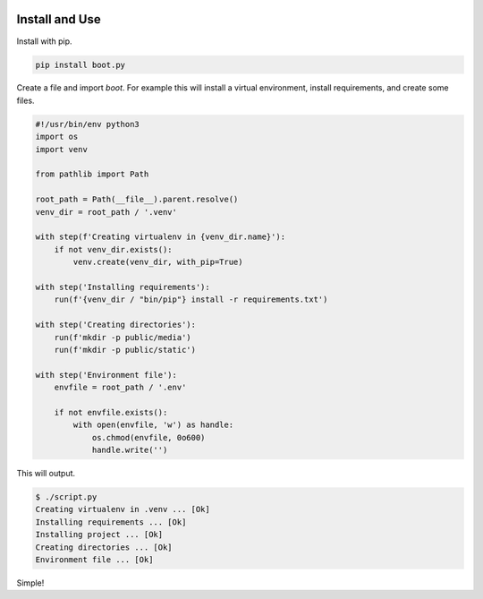 
.. image:: https://badge.fury.io/py/boot.py.svg
    :target: https://pypi.python.org/pypi/boot.py/

Install and Use
---------------

Install with pip.

.. code-block:: console

    pip install boot.py


Create a file and import `boot`. For example this will install a virtual
environment, install requirements, and create some files.

.. code-block:: python

    #!/usr/bin/env python3
    import os
    import venv

    from pathlib import Path

    root_path = Path(__file__).parent.resolve()
    venv_dir = root_path / '.venv'

    with step(f'Creating virtualenv in {venv_dir.name}'):
        if not venv_dir.exists():
            venv.create(venv_dir, with_pip=True)

    with step('Installing requirements'):
        run(f'{venv_dir / "bin/pip"} install -r requirements.txt')

    with step('Creating directories'):
        run(f'mkdir -p public/media')
        run(f'mkdir -p public/static')

    with step('Environment file'):
        envfile = root_path / '.env'

        if not envfile.exists():
            with open(envfile, 'w') as handle:
                os.chmod(envfile, 0o600)
                handle.write('')

This will output.

.. code-block:: console

    $ ./script.py
    Creating virtualenv in .venv ... [Ok]
    Installing requirements ... [Ok]
    Installing project ... [Ok]
    Creating directories ... [Ok]
    Environment file ... [Ok]

Simple!


